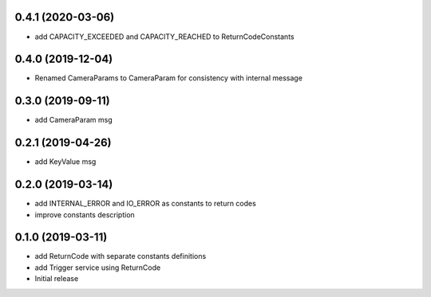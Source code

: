 0.4.1 (2020-03-06)
------------------

* add CAPACITY_EXCEEDED and CAPACITY_REACHED to ReturnCodeConstants

0.4.0 (2019-12-04)
------------------

* Renamed CameraParams to CameraParam for consistency with internal message

0.3.0 (2019-09-11)
------------------

* add CameraParam msg

0.2.1 (2019-04-26)
------------------

* add KeyValue msg

0.2.0 (2019-03-14)
------------------

* add INTERNAL_ERROR and IO_ERROR as constants to return codes
* improve constants description

0.1.0 (2019-03-11)
------------------

* add ReturnCode with separate constants definitions
* add Trigger service using ReturnCode
* Initial release
